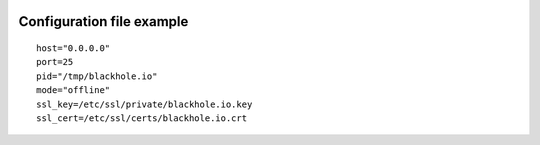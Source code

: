  .. _configuration_file_example:

==========================
Configuration file example
==========================

::

    host="0.0.0.0"
    port=25
    pid="/tmp/blackhole.io"
    mode="offline"
    ssl_key=/etc/ssl/private/blackhole.io.key
    ssl_cert=/etc/ssl/certs/blackhole.io.crt
